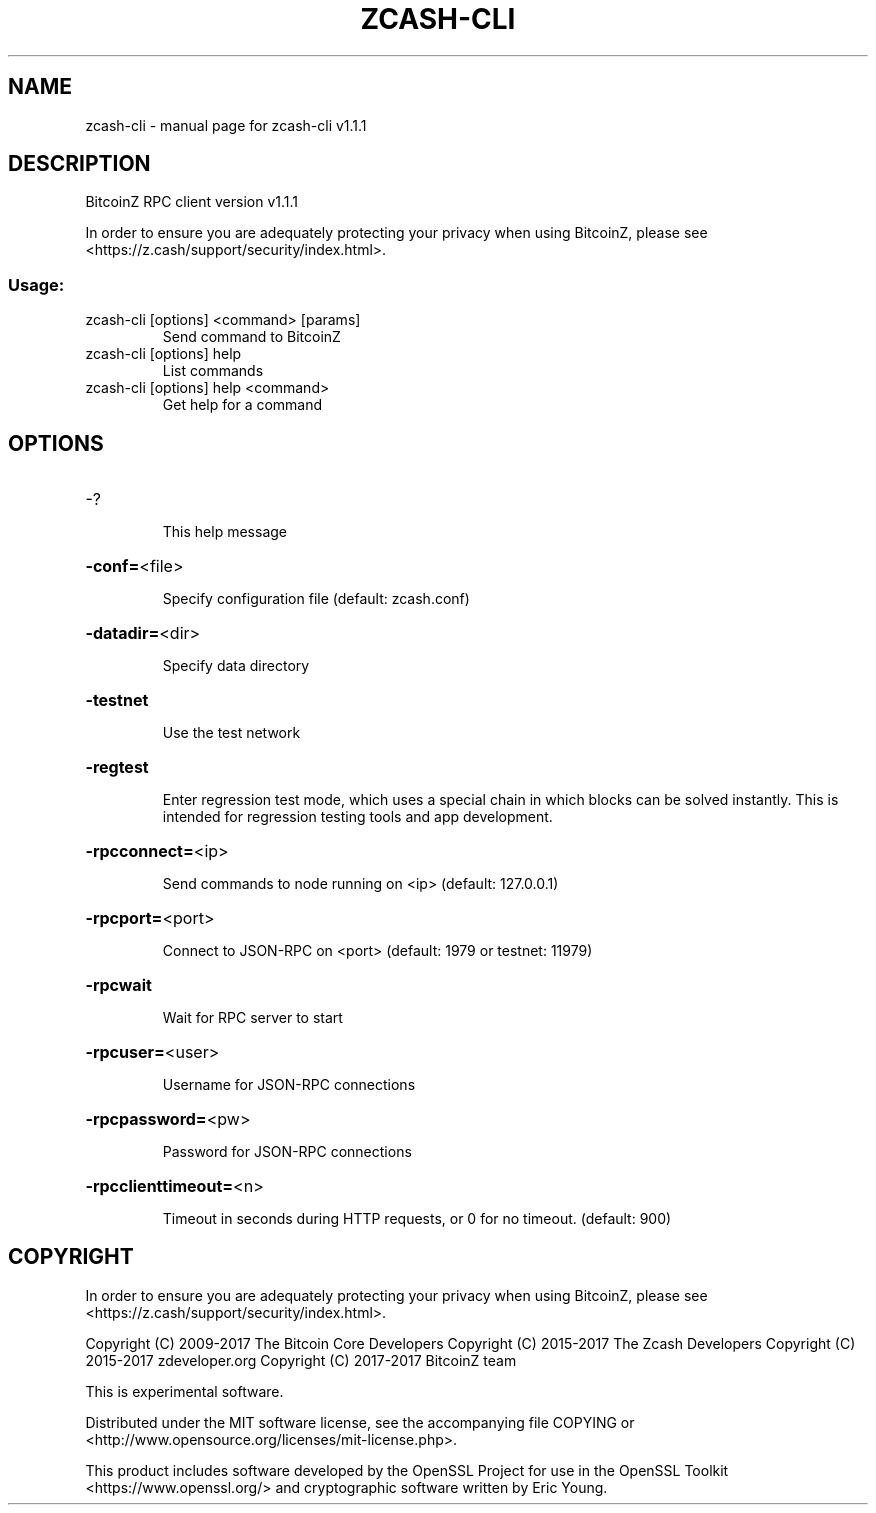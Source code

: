 .\" DO NOT MODIFY THIS FILE!  It was generated by help2man 1.47.3.
.TH ZCASH-CLI "1" "October 2017" "zcash-cli v1.1.1" "User Commands"
.SH NAME
zcash-cli \- manual page for zcash-cli v1.1.1
.SH DESCRIPTION
BitcoinZ RPC client version v1.1.1
.PP
In order to ensure you are adequately protecting your privacy when using
BitcoinZ, please see <https://z.cash/support/security/index.html>.
.SS "Usage:"
.TP
zcash\-cli [options] <command> [params]
Send command to BitcoinZ
.TP
zcash\-cli [options] help
List commands
.TP
zcash\-cli [options] help <command>
Get help for a command
.SH OPTIONS
.HP
\-?
.IP
This help message
.HP
\fB\-conf=\fR<file>
.IP
Specify configuration file (default: zcash.conf)
.HP
\fB\-datadir=\fR<dir>
.IP
Specify data directory
.HP
\fB\-testnet\fR
.IP
Use the test network
.HP
\fB\-regtest\fR
.IP
Enter regression test mode, which uses a special chain in which blocks
can be solved instantly. This is intended for regression testing tools
and app development.
.HP
\fB\-rpcconnect=\fR<ip>
.IP
Send commands to node running on <ip> (default: 127.0.0.1)
.HP
\fB\-rpcport=\fR<port>
.IP
Connect to JSON\-RPC on <port> (default: 1979 or testnet: 11979)
.HP
\fB\-rpcwait\fR
.IP
Wait for RPC server to start
.HP
\fB\-rpcuser=\fR<user>
.IP
Username for JSON\-RPC connections
.HP
\fB\-rpcpassword=\fR<pw>
.IP
Password for JSON\-RPC connections
.HP
\fB\-rpcclienttimeout=\fR<n>
.IP
Timeout in seconds during HTTP requests, or 0 for no timeout. (default:
900)
.SH COPYRIGHT

In order to ensure you are adequately protecting your privacy when using
BitcoinZ, please see <https://z.cash/support/security/index.html>.

Copyright (C) 2009-2017 The Bitcoin Core Developers
Copyright (C) 2015-2017 The Zcash Developers
Copyright (C) 2015-2017 zdeveloper.org
Copyright (C) 2017-2017 BitcoinZ team

This is experimental software.

Distributed under the MIT software license, see the accompanying file COPYING
or <http://www.opensource.org/licenses/mit-license.php>.

This product includes software developed by the OpenSSL Project for use in the
OpenSSL Toolkit <https://www.openssl.org/> and cryptographic software written
by Eric Young.
